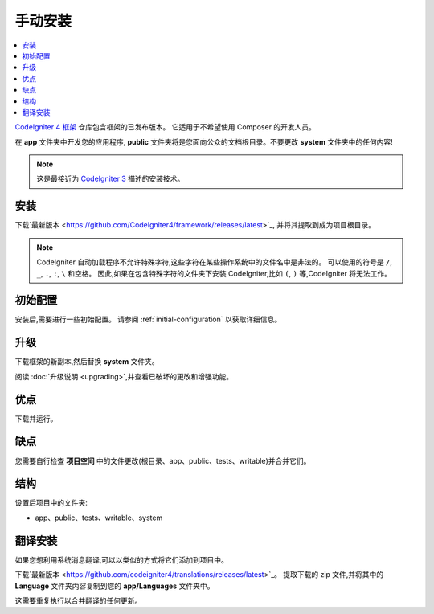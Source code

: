 手动安装
###################

.. contents::
    :local:
    :depth: 2

`CodeIgniter 4 框架 <https://github.com/codeigniter4/framework>`_
仓库包含框架的已发布版本。
它适用于不希望使用 Composer 的开发人员。

在 **app** 文件夹中开发您的应用程序,
**public** 文件夹将是您面向公众的文档根目录。不要更改 **system** 文件夹中的任何内容!

.. note:: 这是最接近为 `CodeIgniter 3 <https://codeigniter.com/userguide3/installation/index.html>`_
   描述的安装技术。

安装
============

下载`最新版本 <https://github.com/CodeIgniter4/framework/releases/latest>`_,
并将其提取到成为项目根目录。

.. note:: CodeIgniter 自动加载程序不允许特殊字符,这些字符在某些操作系统中的文件名中是非法的。
    可以使用的符号是 ``/``, ``_``, ``.``, ``:``, ``\`` 和空格。
    因此,如果在包含特殊字符的文件夹下安装 CodeIgniter,比如 ``(``, ``)`` 等,CodeIgniter 将无法工作。

初始配置
=====================

安装后,需要进行一些初始配置。
请参阅 :ref:`initial-configuration` 以获取详细信息。

.. _installing-manual-upgrading:

升级
=========

下载框架的新副本,然后替换 **system** 文件夹。

阅读 :doc:`升级说明 <upgrading>`,并查看已破坏的更改和增强功能。

优点
====

下载并运行。

缺点
====

您需要自行检查 **项目空间** 中的文件更改(根目录、app、public、tests、writable)并合并它们。

结构
=========

设置后项目中的文件夹:

- app、public、tests、writable、system

翻译安装
=========================

如果您想利用系统消息翻译,可以以类似的方式将它们添加到项目中。

下载`最新版本 <https://github.com/codeigniter4/translations/releases/latest>`_。
提取下载的 zip 文件,并将其中的 **Language** 文件夹内容复制到您的 **app/Languages** 文件夹中。

这需要重复执行以合并翻译的任何更新。

